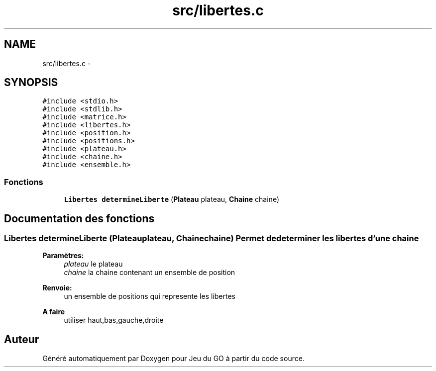 .TH "src/libertes.c" 3 "Mercredi Février 12 2014" "Jeu du GO" \" -*- nroff -*-
.ad l
.nh
.SH NAME
src/libertes.c \- 
.SH SYNOPSIS
.br
.PP
\fC#include <stdio\&.h>\fP
.br
\fC#include <stdlib\&.h>\fP
.br
\fC#include <matrice\&.h>\fP
.br
\fC#include <libertes\&.h>\fP
.br
\fC#include <position\&.h>\fP
.br
\fC#include <positions\&.h>\fP
.br
\fC#include <plateau\&.h>\fP
.br
\fC#include <chaine\&.h>\fP
.br
\fC#include <ensemble\&.h>\fP
.br

.SS "Fonctions"

.in +1c
.ti -1c
.RI "\fBLibertes\fP \fBdetermineLiberte\fP (\fBPlateau\fP plateau, \fBChaine\fP chaine)"
.br
.in -1c
.SH "Documentation des fonctions"
.PP 
.SS "\fBLibertes\fP \fBdetermineLiberte\fP (\fBPlateau\fPplateau, \fBChaine\fPchaine)"Permet de determiner les libertes d'une chaine 
.PP
\fBParamètres:\fP
.RS 4
\fIplateau\fP le plateau 
.br
\fIchaine\fP la chaine contenant un ensemble de position 
.RE
.PP
\fBRenvoie:\fP
.RS 4
un ensemble de positions qui represente les libertes 
.RE
.PP
\fBA faire\fP
.RS 4
utiliser haut,bas,gauche,droite 
.RE
.PP

.SH "Auteur"
.PP 
Généré automatiquement par Doxygen pour Jeu du GO à partir du code source\&.

